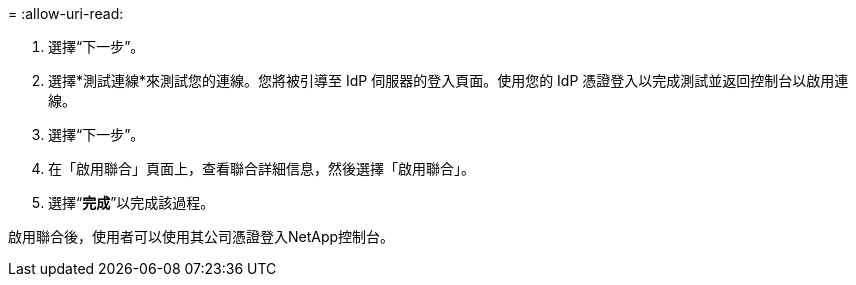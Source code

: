 = 
:allow-uri-read: 


. 選擇“下一步”。
. 選擇*測試連線*來測試您的連線。您將被引導至 IdP 伺服器的登入頁面。使用您的 IdP 憑證登入以完成測試並返回控制台以啟用連線。
. 選擇“下一步”。
. 在「啟用聯合」頁面上，查看聯合詳細信息，然後選擇「啟用聯合」。
. 選擇“*完成*”以完成該過程。


啟用聯合後，使用者可以使用其公司憑證登入NetApp控制台。
